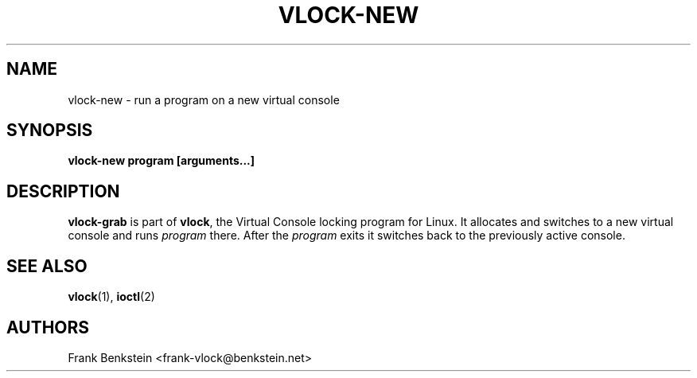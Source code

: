.TH VLOCK-NEW 8 "28 July 2007" "Linux" "Linux Programmer's Manual"
.SH NAME
vlock-new \- run a program on a new virtual console
.SH SYNOPSIS
.B vlock-new program [arguments...]
.SH DESCRIPTION
\fBvlock-grab\fR is part of \fBvlock\fR, the Virtual Console locking program
for Linux.  It allocates and switches to a new virtual console and runs
\fIprogram\fR there.  After the \fIprogram\fR exits it switches back to the
previously active console.
\" XXX: document exit codes
\" .SH "EXIT CODES"
\" \fBvlock-new\fR
.SH "SEE ALSO"
.BR vlock (1),
.BR ioctl (2)
.SH AUTHORS
Frank Benkstein <frank-vlock@benkstein.net>
